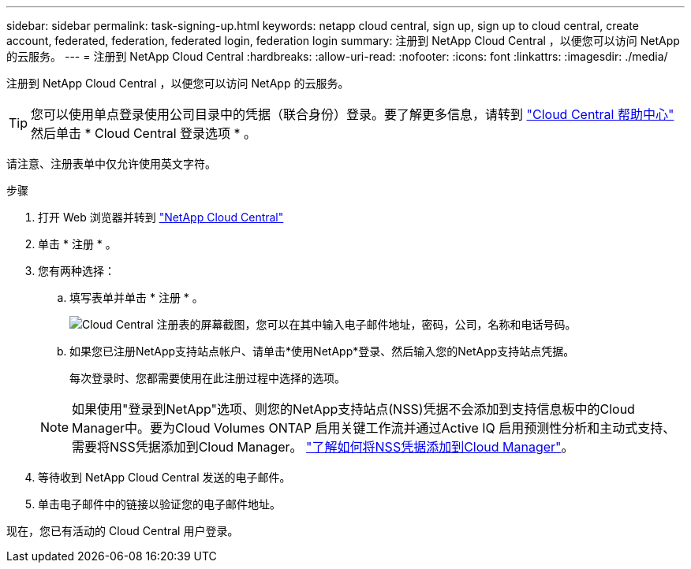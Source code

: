 ---
sidebar: sidebar 
permalink: task-signing-up.html 
keywords: netapp cloud central, sign up, sign up to cloud central, create account, federated, federation, federated login, federation login 
summary: 注册到 NetApp Cloud Central ，以便您可以访问 NetApp 的云服务。 
---
= 注册到 NetApp Cloud Central
:hardbreaks:
:allow-uri-read: 
:nofooter: 
:icons: font
:linkattrs: 
:imagesdir: ./media/


[role="lead"]
注册到 NetApp Cloud Central ，以便您可以访问 NetApp 的云服务。


TIP: 您可以使用单点登录使用公司目录中的凭据（联合身份）登录。要了解更多信息，请转到 https://cloud.netapp.com/help-center["Cloud Central 帮助中心"^] 然后单击 * Cloud Central 登录选项 * 。

请注意、注册表单中仅允许使用英文字符。

.步骤
. 打开 Web 浏览器并转到 https://cloud.netapp.com/["NetApp Cloud Central"^]
. 单击 * 注册 * 。
. 您有两种选择：
+
.. 填写表单并单击 * 注册 * 。
+
image:screenshot-cloud-central-signup.png["Cloud Central 注册表的屏幕截图，您可以在其中输入电子邮件地址，密码，公司，名称和电话号码。"]

.. 如果您已注册NetApp支持站点帐户、请单击*使用NetApp*登录、然后输入您的NetApp支持站点凭据。
+
每次登录时、您都需要使用在此注册过程中选择的选项。

+

NOTE: 如果使用"登录到NetApp"选项、则您的NetApp支持站点(NSS)凭据不会添加到支持信息板中的Cloud Manager中。要为Cloud Volumes ONTAP 启用关键工作流并通过Active IQ 启用预测性分析和主动式支持、需要将NSS凭据添加到Cloud Manager。 link:task-adding-nss-accounts.html["了解如何将NSS凭据添加到Cloud Manager"]。



. 等待收到 NetApp Cloud Central 发送的电子邮件。
. 单击电子邮件中的链接以验证您的电子邮件地址。


现在，您已有活动的 Cloud Central 用户登录。
